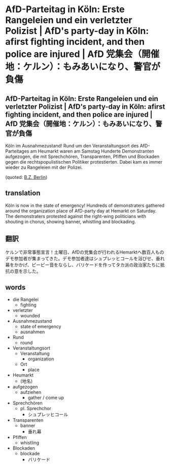 * AfD-Parteitag in Köln: Erste Rangeleien und ein verletzter Polizist | AfD's party-day in Köln: afirst fighting incident, and then police are injured | AfD 党集会（開催地：ケルン）：もみあいになり、警官が負傷
** AfD-Parteitag in Köln: Erste Rangeleien und ein verletzter Polizist | AfD's party-day in Köln: afirst fighting incident, and then police are injured | AfD 党集会（開催地：ケルン）：もみあいになり、警官が負傷

Köln im Ausnahmezustand! Rund um den Veranstaltungsort des AfD-Parteitages am Heumarkt waren am Samstag Hunderte Demonstranten aufgezogen, die mit Sprechchören, Transparenten, Pfiffen und Blockaden gegen die rechtspopulistischen Politiker protestierten. Dabei kam es immer wieder zu Rangeleien mit der Polizei.

(quoted: [[http://www.bz-berlin.de/deutschland/afd-parteitag-in-koeln-erste-rangeleien-und-ein-verletzter-polizist][B.Z. Berlin]])

** translation
Köln is now in the state of emergency! Hundreds of demonstraters gathered around the organization place of AfD-party day at Hemarkt on Saturday. The demonstraters protested against the right-wing politicians with shouting in chorus, showing banner, whistling and blockading.

** 翻訳
ケルンで非常事態宣言！土曜日、AfDの党集会が行われるHemarktへ数百人ものデモ参加者が集まってきた。デモ参加者達はシュプレッヒコールを浴びせ、垂れ幕をかかげ、ピーピー音をならし、バリケードを作ってタカ派の政治家たちに抵抗の意を示した。

** words
- die Rangelei
  - fighting
- verletzter
  - wounded
- Ausnahmezustand
  - state of emergency
  - ausnahmen
- Rund
  - round
- Veranstaltungsort
  - Veranstaltung
    - organization
  - Ort
    - place
- Heumarkt
  - (地名)
- aufgezogen
  - aufziehen
    - gather / come up
- Sprechchören
  - pl. Sprechchor
    - シュプレッヒコール
- Transparenten
  - banner
    - 垂れ幕
- Pfiffen
  - whistling
- Blockaden
  - blockade
    - バリケード
